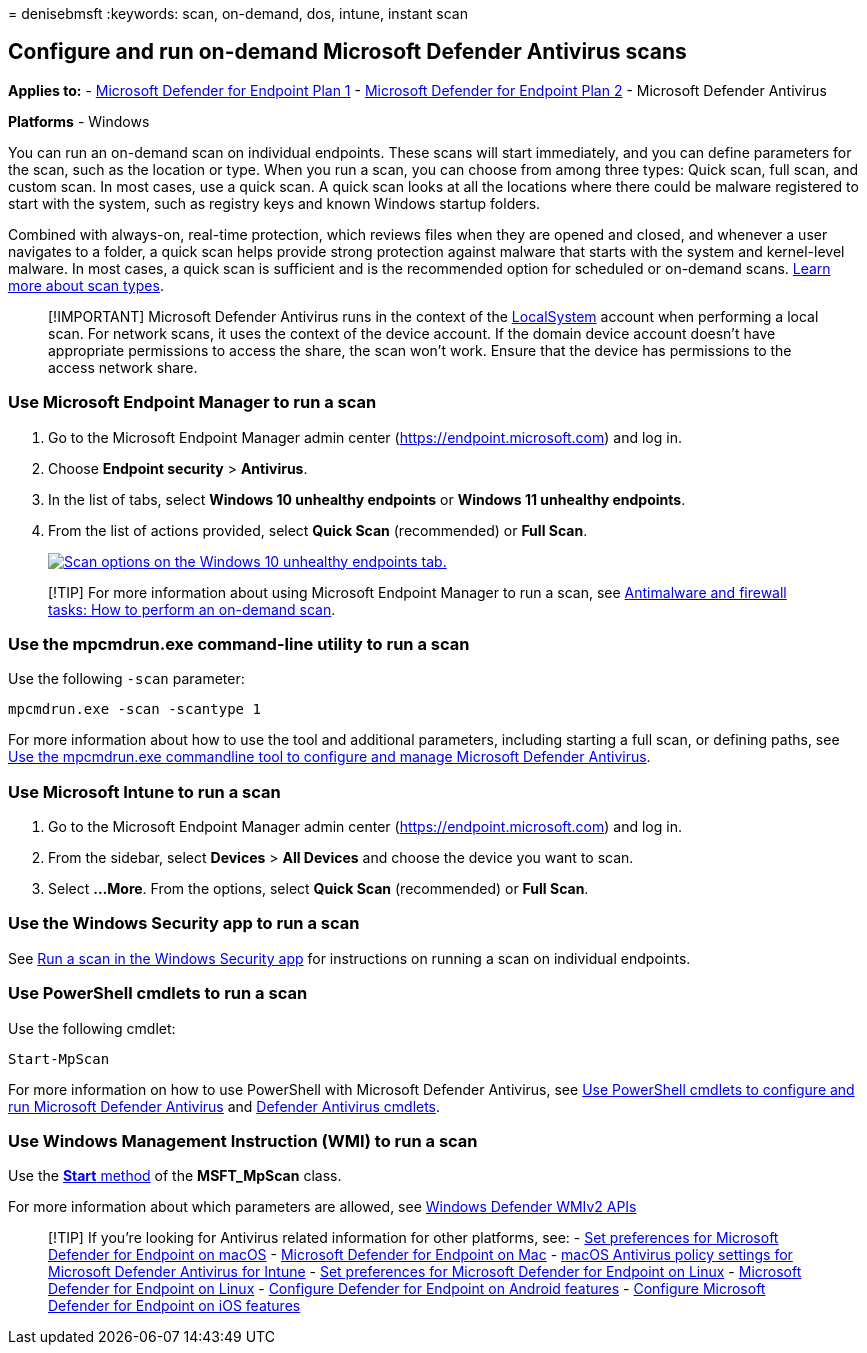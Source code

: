 = 
denisebmsft
:keywords: scan, on-demand, dos, intune, instant scan

== Configure and run on-demand Microsoft Defender Antivirus scans

*Applies to:* -
https://go.microsoft.com/fwlink/?linkid=2154037[Microsoft Defender for
Endpoint Plan 1] -
https://go.microsoft.com/fwlink/?linkid=2154037[Microsoft Defender for
Endpoint Plan 2] - Microsoft Defender Antivirus

*Platforms* - Windows

You can run an on-demand scan on individual endpoints. These scans will
start immediately, and you can define parameters for the scan, such as
the location or type. When you run a scan, you can choose from among
three types: Quick scan, full scan, and custom scan. In most cases, use
a quick scan. A quick scan looks at all the locations where there could
be malware registered to start with the system, such as registry keys
and known Windows startup folders.

Combined with always-on, real-time protection, which reviews files when
they are opened and closed, and whenever a user navigates to a folder, a
quick scan helps provide strong protection against malware that starts
with the system and kernel-level malware. In most cases, a quick scan is
sufficient and is the recommended option for scheduled or on-demand
scans.
link:schedule-antivirus-scans.md#quick-scan-full-scan-and-custom-scan[Learn
more about scan types].

____
[!IMPORTANT] Microsoft Defender Antivirus runs in the context of the
link:/windows/win32/services/localsystem-account[LocalSystem] account
when performing a local scan. For network scans, it uses the context of
the device account. If the domain device account doesn’t have
appropriate permissions to access the share, the scan won’t work. Ensure
that the device has permissions to the access network share.
____

=== Use Microsoft Endpoint Manager to run a scan

[arabic]
. Go to the Microsoft Endpoint Manager admin center
(https://endpoint.microsoft.com) and log in.
. Choose *Endpoint security* > *Antivirus*.
. In the list of tabs, select *Windows 10 unhealthy endpoints* or
*Windows 11 unhealthy endpoints*.
. From the list of actions provided, select *Quick Scan* (recommended)
or *Full Scan*.
+
link:images/mem-antivirus-scan-on-demand.png#lightbox[image:images/mem-antivirus-scan-on-demand.png[Scan
options on the Windows 10 unhealthy endpoints tab.]]

____
[!TIP] For more information about using Microsoft Endpoint Manager to
run a scan, see
link:/configmgr/protect/deploy-use/endpoint-antimalware-firewall#how-to-perform-an-on-demand-scan-of-computers[Antimalware
and firewall tasks: How to perform an on-demand scan].
____

=== Use the mpcmdrun.exe command-line utility to run a scan

Use the following `-scan` parameter:

[source,console]
----
mpcmdrun.exe -scan -scantype 1
----

For more information about how to use the tool and additional
parameters, including starting a full scan, or defining paths, see
link:command-line-arguments-microsoft-defender-antivirus.md[Use the
mpcmdrun.exe commandline tool to configure and manage Microsoft Defender
Antivirus].

=== Use Microsoft Intune to run a scan

[arabic]
. Go to the Microsoft Endpoint Manager admin center
(https://endpoint.microsoft.com) and log in.
. From the sidebar, select *Devices* > *All Devices* and choose the
device you want to scan.
. Select *…More*. From the options, select *Quick Scan* (recommended) or
*Full Scan*.

=== Use the Windows Security app to run a scan

See link:microsoft-defender-security-center-antivirus.md[Run a scan in
the Windows Security app] for instructions on running a scan on
individual endpoints.

=== Use PowerShell cmdlets to run a scan

Use the following cmdlet:

[source,powershell]
----
Start-MpScan
----

For more information on how to use PowerShell with Microsoft Defender
Antivirus, see
link:use-powershell-cmdlets-microsoft-defender-antivirus.md[Use
PowerShell cmdlets to configure and run Microsoft Defender Antivirus]
and link:/powershell/module/defender/[Defender Antivirus cmdlets].

=== Use Windows Management Instruction (WMI) to run a scan

Use the
link:/previous-versions/windows/desktop/defender/start-msft-mpscan[*Start*
method] of the *MSFT_MpScan* class.

For more information about which parameters are allowed, see
link:/previous-versions/windows/desktop/defender/windows-defender-wmiv2-apis-portal[Windows
Defender WMIv2 APIs]

____
{empty}[!TIP] If you’re looking for Antivirus related information for
other platforms, see: - link:mac-preferences.md[Set preferences for
Microsoft Defender for Endpoint on macOS] -
link:microsoft-defender-endpoint-mac.md[Microsoft Defender for Endpoint
on Mac] -
link:/mem/intune/protect/antivirus-microsoft-defender-settings-macos[macOS
Antivirus policy settings for Microsoft Defender Antivirus for Intune] -
link:linux-preferences.md[Set preferences for Microsoft Defender for
Endpoint on Linux] - link:microsoft-defender-endpoint-linux.md[Microsoft
Defender for Endpoint on Linux] - link:android-configure.md[Configure
Defender for Endpoint on Android features] -
link:ios-configure-features.md[Configure Microsoft Defender for Endpoint
on iOS features]
____
